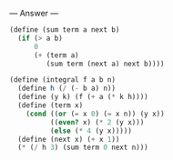
--- Answer ---

#+BEGIN_SRC scheme
(define (sum term a next b)
  (if (> a b)
      0
      (+ (term a)
         (sum term (next a) next b))))

(define (integral f a b n)
  (define h (/ (- b a) n))
  (define (y k) (f (+ a (* k h))))
  (define (term x)
    (cond ((or (= x 0) (= x n)) (y x))
          ((even? x) (* 2 (y x)))
          (else (* 4 (y x)))))
  (define (next x) (+ x 1))
  (* (/ h 3) (sum term 0 next n)))
#+END_SRC
